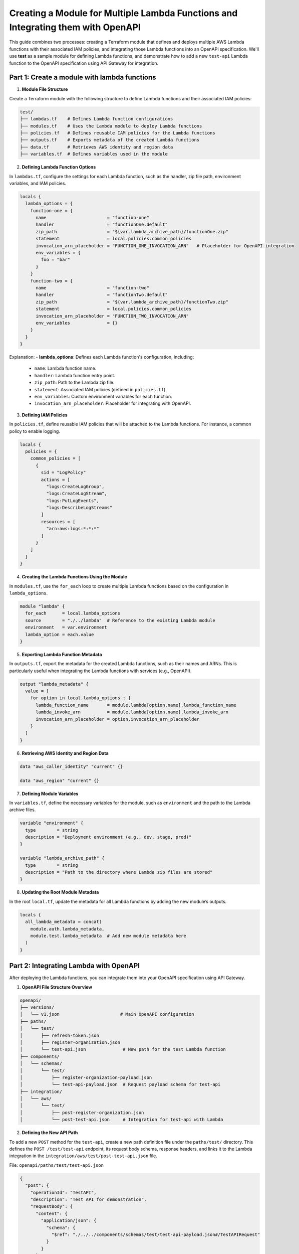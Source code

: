 =================================================================================
Creating a Module for Multiple Lambda Functions and Integrating them with OpenAPI
=================================================================================
This guide combines two processes: creating a Terraform module that defines and deploys multiple AWS Lambda functions with their associated IAM policies, and integrating those Lambda functions into an OpenAPI specification. We'll use **test** as a sample module for defining Lambda functions, and demonstrate how to add a new ``test-api`` Lambda function to the OpenAPI specification using API Gateway for integration.

Part 1: Create a module with lambda functions
=============================================

1. **Module File Structure**

Create a Terraform module with the following structure to define Lambda functions and their associated IAM policies:

.. code-block:: bash

    test/
    ├── lambdas.tf    # Defines Lambda function configurations
    ├── modules.tf    # Uses the Lambda module to deploy Lambda functions
    ├── policies.tf   # Defines reusable IAM policies for the Lambda functions
    ├── outputs.tf    # Exports metadata of the created Lambda functions
    ├── data.tf       # Retrieves AWS identity and region data
    ├── variables.tf  # Defines variables used in the module

2. **Defining Lambda Function Options**

In ``lambdas.tf``, configure the settings for each Lambda function, such as the handler, zip file path, environment variables, and IAM policies.

.. code-block::

    locals {
      lambda_options = {
        function-one = {
          name                       = "function-one"
          handler                    = "functionOne.default"
          zip_path                   = "${var.lambda_archive_path}/functionOne.zip"
          statement                  = local.policies.common_policies
          invocation_arn_placeholder = "FUNCTION_ONE_INVOCATION_ARN"   # Placeholder for OpenAPI integration
          env_variables = {
            foo = "bar"
          }
        }
        function-two = {
          name                       = "function-two"
          handler                    = "functionTwo.default"
          zip_path                   = "${var.lambda_archive_path}/functionTwo.zip"
          statement                  = local.policies.common_policies
          invocation_arn_placeholder = "FUNCTION_TWO_INVOCATION_ARN"
          env_variables              = {}
        }
      }
    }

Explanation:
- **lambda_options**: Defines each Lambda function's configuration, including:

  - ``name``: Lambda function name.
  - ``handler``: Lambda function entry point.
  - ``zip_path``: Path to the Lambda zip file.
  - ``statement``: Associated IAM policies (defined in ``policies.tf``).
  - ``env_variables``: Custom environment variables for each function.
  - ``invocation_arn_placeholder``: Placeholder for integrating with OpenAPI.


3. **Defining IAM Policies**

In ``policies.tf``, define reusable IAM policies that will be attached to the Lambda functions. For instance, a common policy to enable logging.

.. code-block::

    locals {
      policies = {
        common_policies = [
          {
            sid = "LogPolicy"
            actions = [
              "logs:CreateLogGroup",
              "logs:CreateLogStream",
              "logs:PutLogEvents",
              "logs:DescribeLogStreams"
            ]
            resources = [
              "arn:aws:logs:*:*:*"
            ]
          }
        ]
      }
    }

4. **Creating the Lambda Functions Using the Module**

In ``modules.tf``, use the ``for_each`` loop to create multiple Lambda functions based on the configuration in ``lambda_options``.

.. code-block::

    module "lambda" {
      for_each      = local.lambda_options
      source        = "./../lambda"  # Reference to the existing Lambda module
      environment   = var.environment
      lambda_option = each.value
    }

5. **Exporting Lambda Function Metadata**

In ``outputs.tf``, export the metadata for the created Lambda functions, such as their names and ARNs. This is particularly useful when integrating the Lambda functions with services (e.g., OpenAPI).

.. code-block::

    output "lambda_metadata" {
      value = [
        for option in local.lambda_options : {
          lambda_function_name       = module.lambda[option.name].lambda_function_name
          lambda_invoke_arn          = module.lambda[option.name].lambda_invoke_arn
          invocation_arn_placeholder = option.invocation_arn_placeholder
        }
      ]
    }

6. **Retrieving AWS Identity and Region Data**

.. code-block::

    data "aws_caller_identity" "current" {}

    data "aws_region" "current" {}

7. **Defining Module Variables**

In ``variables.tf``, define the necessary variables for the module, such as ``environment`` and the path to the Lambda archive files.

.. code-block::

    variable "environment" {
      type        = string
      description = "Deployment environment (e.g., dev, stage, prod)"
    }

    variable "lambda_archive_path" {
      type        = string
      description = "Path to the directory where Lambda zip files are stored"
    }

8. **Updating the Root Module Metadata**

In the root ``local.tf``, update the metadata for all Lambda functions by adding the new module’s outputs.

.. code-block::

    locals {
      all_lambda_metadata = concat(
        module.auth.lambda_metadata,
        module.test.lambda_metadata  # Add new module metadata here
      )
    }


Part 2: Integrating Lambda with OpenAPI
=======================================

After deploying the Lambda functions, you can integrate them into your OpenAPI specification using API Gateway.

1. **OpenAPI File Structure Overview**

.. code-block:: bash

    openapi/
    ├── versions/
    │   └── v1.json                       # Main OpenAPI configuration
    ├── paths/
    │   └── test/
    │       ├── refresh-token.json
    │       ├── register-organization.json
    │       └── test-api.json              # New path for the test Lambda function
    ├── components/
    │   └── schemas/
    │       └── test/
    │           ├── register-organization-payload.json
    │           └── test-api-payload.json  # Request payload schema for test-api
    ├── integration/
    │   └── aws/
    │       └── test/
    │           ├── post-register-organization.json
    │           └── post-test-api.json     # Integration for test-api with Lambda

2. **Defining the New API Path**

To add a new ``POST`` method for the ``test-api``, create a new path definition file under the ``paths/test/`` directory. This defines the ``POST /test/test-api`` endpoint, its request body schema, response headers, and links it to the Lambda integration in the ``integration/aws/test/post-test-api.json`` file.

File: ``openapi/paths/test/test-api.json``

.. code-block:: json

    {
      "post": {
        "operationId": "TestAPI",
        "description": "Test API for demonstration",
        "requestBody": {
          "content": {
            "application/json": {
              "schema": {
                "$ref": "./../../components/schemas/test/test-api-payload.json#/TestAPIRequest"
              }
            }
          }
        },
        "responses": {
          "200": {
            "description": "200 response",
            "headers": {
              "Access-Control-Allow-Origin": {
                "schema": {
                  "type": "string"
                }
              },
              "Access-Control-Allow-Methods": {
                "schema": {
                  "type": "string"
                }
              },
              "Access-Control-Allow-Headers": {
                "schema": {
                  "type": "string"
                }
              }
            },
            "content": {}
          }
        },
        "x-amazon-apigateway-request-validator": "ValidateBodyAndQuery",
        "x-amazon-apigateway-integration": {
          "$ref": "./../../integration/aws/test/post-test-api.json"
        },
        "security": [
          {
            "BearerAuth": []
          }
        ]
      },
      "options": {
        "$ref": "./../cors-options.json"
      }
    }

3. **Adding Request Payload Schema**

To define the request payload structure for the ``test-api``, create a new schema file in ``components/schemas/test/``.

File: ``openapi/components/schemas/test/test-api-payload.json``

.. code-block:: json

    {
      "TestAPIRequest": {
        "type": "object",
        "required": [
          "testField"
        ],
        "properties": {
          "testField": {
            "type": "string"
          }
        },
        "example": {
          "testField": "example value"
        }
      }
    }

Explanation:
- **TestAPIRequest**: Specifies the request body schema, with a required ``testField`` of type ``string``. 
- **Example**: Provides an example request body.

4. **Lambda Integration with API Gateway**

To link the ``POST`` method to the Lambda function, define the API Gateway integration configuration in the ``integration/aws/test/`` directory.

File: ``openapi/integration/aws/test/post-test-api.json``

.. code-block:: json

    {
      "type": "aws",
      "httpMethod": "POST",
      "uri": "${TEST_API_INVOCATION_ARN}",
      "responses": {
        "default": {
          "statusCode": "200",
          "responseParameters": {
            "method.response.header.Access-Control-Allow-Methods": "'POST'",
            "method.response.header.Access-Control-Allow-Headers": "'Content-Type,X-Amz-Date,Authorization,X-Api-Key,X-Amz-Security-Token'",
            "method.response.header.Access-Control-Allow-Origin": "'*'"
          },
          "responseTemplates": {
            "application/json": "#set($inputRoot = $input.path('$'))\n#set($context.responseOverride.status = $inputRoot.statusCode)\n$inputRoot.body"
          }
        }
      },
      "requestTemplates": {
        "application/json": "#set($inputRoot = $input.path('$'))\n{\n  \"testField\": \"$inputRoot.testField\"\n}"
      },
      "passthroughBehavior": "never"
    }

Explanation:
- **`uri`**: Uses the Lambda function ARN placeholder (`${TEST_API_INVOCATION_ARN}`), which will be replaced with the actual ARN of your Lambda function during deployment.
- **Response mapping**: Defines how responses are handled, including setting status codes and headers.
- **Request mapping**: Transforms the incoming request to the format required by the Lambda function. The transformation is done using Velocity Template Language (VTL). For More details read this https://docs.aws.amazon.com/apigateway/latest/developerguide/models-mappings.html

5. **Referencing the New API Path in the OpenAPI Spec**

Finally, update the main OpenAPI spec file (`versions/v1.json`) to include the new `test-api` path.

File: `openapi/versions/v1.json`
.. code-block::

    {
      "openapi": "3.0.1",
      "paths": {
        "/test/test-api": {
          "$ref": "./../paths/test/test-api.json"
        }
      }
    }

